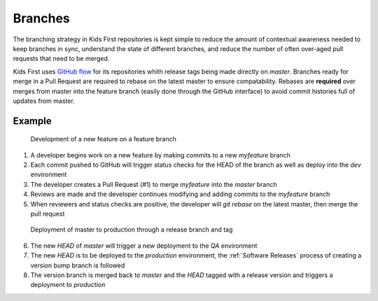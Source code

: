 Branches
========

The branching strategy in Kids First repositories is kept simple to reduce the amount of contextual awareness needed to keep branches in sync, understand the state of different branches, and reduce the number of often over-aged pull requests that need to be merged.

Kids First uses `GitHub flow <https://guides.github.com/introduction/flow/>`_ for its repositories whith release tags being made directly on `master`.
Branches ready for merge in a Pull Request are required to rebase on the latest master to ensure compatability.
Rebases are **required** over merges from master into the feature branch (easily done through the GitHub interface) to avoid commit histories full of updates from master.

Example
-------

.. figure:: ../_static/images/gitflow-Page-1.png
   :alt: Feature branch
   
   Development of a new feature on a feature branch

1. A developer begins work on a new feature by making commits to a new `myfeature` branch
2. Each commit pushed to GitHub will trigger status checks for the HEAD of the branch as well as deploy into the `dev` environment
3. The developer creates a Pull Request (#1) to merge `myfeature` into the `master` branch
4. Reviews are made and the developer continues modifying and adding commits to the `myfeature` branch
5. When reviewers and status checks are positive, the developer will `git rebase` on the latest master, then merge the pull request

.. figure:: ../_static/images/gitflow-Page-2.png
   :alt: Release to production
   
   Deployment of master to production through a release branch and tag

6. The new `HEAD` of `master` will trigger a new deployment to the `QA` environment
7. The new `HEAD` is to be deployed to the `production` environment, the :ref:`Software Releases` process of creating a version bump branch is followed
8. The version branch is merged back to `master` and the `HEAD` tagged with a release version and triggers a deployment to `production`

